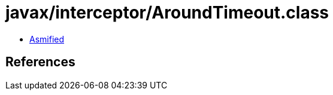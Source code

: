 = javax/interceptor/AroundTimeout.class

 - link:AroundTimeout-asmified.java[Asmified]

== References


